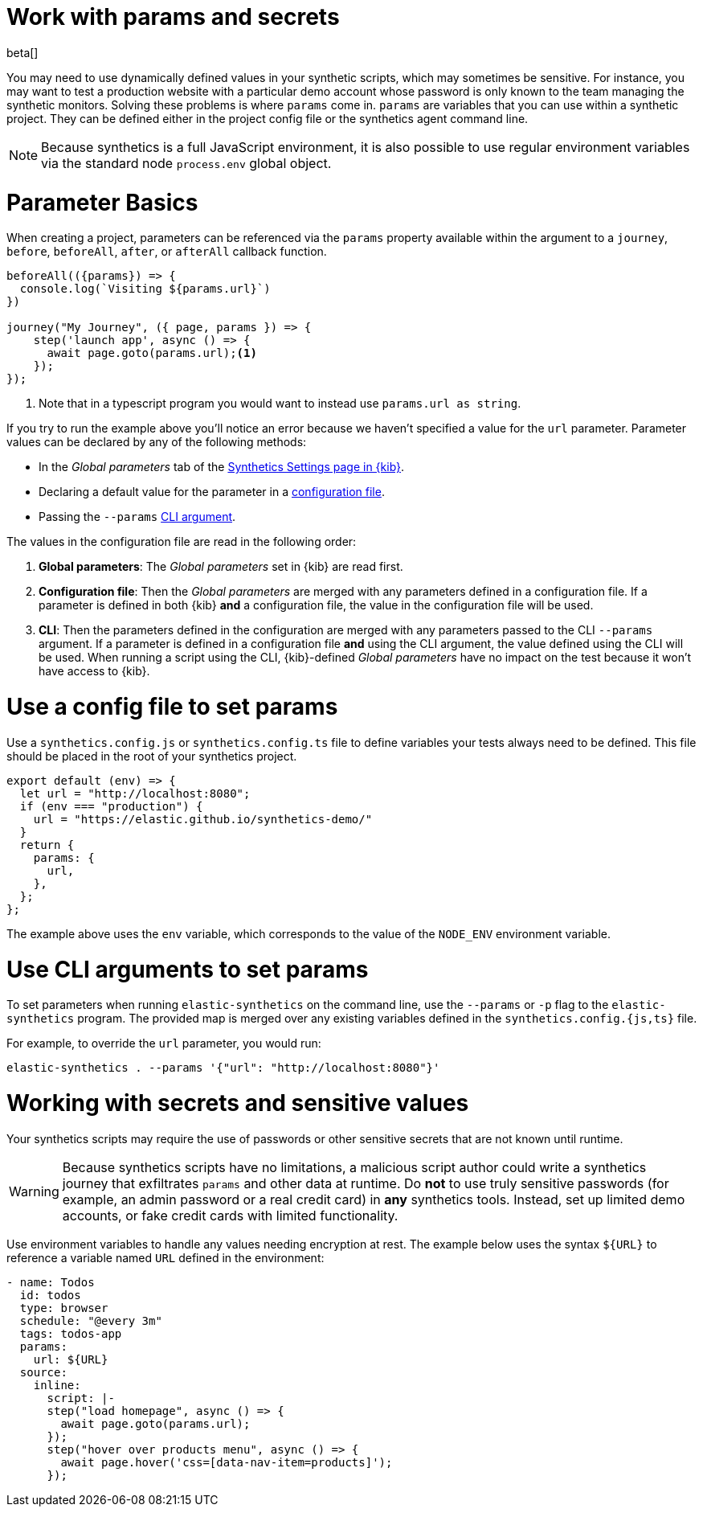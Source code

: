 // lint disable params
[[synthetics-params-secrets]]
= Work with params and secrets

beta[]

You may need to use dynamically defined values in your synthetic scripts, which may sometimes be sensitive. 
For instance, you may want to test a production website with a particular demo account whose password is only known to the team managing the synthetic monitors.
Solving these problems is where `params` come in. `params` are variables that you can use within a synthetic project. 
They can be defined either in the project config file or the synthetics agent command line.

NOTE: Because synthetics is a full JavaScript environment, it is also possible to use regular environment variables via
the standard node `process.env` global object.

[discrete]
[[synthetics-basic-params]]
= Parameter Basics

When creating a project, parameters can be referenced via the `params` property available within the 
argument to a `journey`, `before`, `beforeAll`, `after`, or `afterAll` callback function.

[source,js]
----
beforeAll(({params}) => {
  console.log(`Visiting ${params.url}`)
})

journey("My Journey", ({ page, params }) => {
    step('launch app', async () => {
      await page.goto(params.url);<1>
    });
});
----
<1> Note that in a typescript program you would want to instead use `params.url as string`.

If you try to run the example above you'll notice an error because we haven't specified a value for the `url` parameter.
Parameter values can be declared by any of the following methods:

* In the _Global parameters_ tab of the <<synthetics-settings-global-parameters,Synthetics Settings page in {kib}>>.
* Declaring a default value for the parameter in a <<synthetics-dynamic-configs,configuration file>>.
* Passing the `--params` <<synthetics-cli-params,CLI argument>>. 

The values in the configuration file are read in the following order:

. *Global parameters*: The _Global parameters_ set in {kib} are read first.
. *Configuration file*: Then the _Global parameters_ are merged with any parameters defined in a configuration file.
  If a parameter is defined in both {kib} *and* a configuration file,
  the value in the configuration file will be used.
. *CLI*: Then the parameters defined in the configuration are merged with any parameters passed to the CLI `--params` argument.
  If a parameter is defined in a configuration file *and* using the CLI argument,
  the value defined using the CLI will be used.
  When running a script using the CLI, {kib}-defined _Global parameters_ have no impact
  on the test because it won't have access to {kib}.

[discrete]
[[synthetics-dynamic-configs]]
= Use a config file to set params

Use a `synthetics.config.js` or `synthetics.config.ts` file to define variables your tests always need to be defined. 
This file should be placed in the root of your synthetics project. 

[source,js]
----
export default (env) => {
  let url = "http://localhost:8080";
  if (env === "production") {
    url = "https://elastic.github.io/synthetics-demo/"
  }
  return {
    params: {
      url,
    },
  };
};
----

The example above uses the `env` variable, which corresponds to the value of the `NODE_ENV` environment variable.

[discrete]
[[synthetics-cli-params]]
= Use CLI arguments to set params

To set parameters when running `elastic-synthetics` on the command line, use the `--params` or `-p` flag to the `elastic-synthetics` program. The provided map is merged over any existing variables defined in the `synthetics.config.{js,ts}` file.

For example, to override the `url` parameter, you would run:

[source,sh]
----
elastic-synthetics . --params '{"url": "http://localhost:8080"}'
----

[discrete]
[[synthetics-secrets-sensitive]]
= Working with secrets and sensitive values

Your synthetics scripts may require the use of passwords or other sensitive secrets that are not known until runtime.

[WARNING]
====
Because synthetics scripts have no limitations, a malicious script author could write a
synthetics journey that exfiltrates `params` and other data at runtime.
Do *not* to use truly sensitive passwords (for example, an admin password or a real credit card)
in *any* synthetics tools.
Instead, set up limited demo accounts, or fake credit cards with limited functionality.
====

Use environment variables to handle any values needing encryption at rest. 
The example below uses the syntax `${URL}` to reference a variable named `URL` defined in the environment:

[source,yaml]
----
- name: Todos
  id: todos
  type: browser
  schedule: "@every 3m"
  tags: todos-app
  params:
    url: ${URL}
  source:
    inline:
      script: |-
      step("load homepage", async () => {
        await page.goto(params.url);
      });
      step("hover over products menu", async () => {
        await page.hover('css=[data-nav-item=products]');
      });
----
